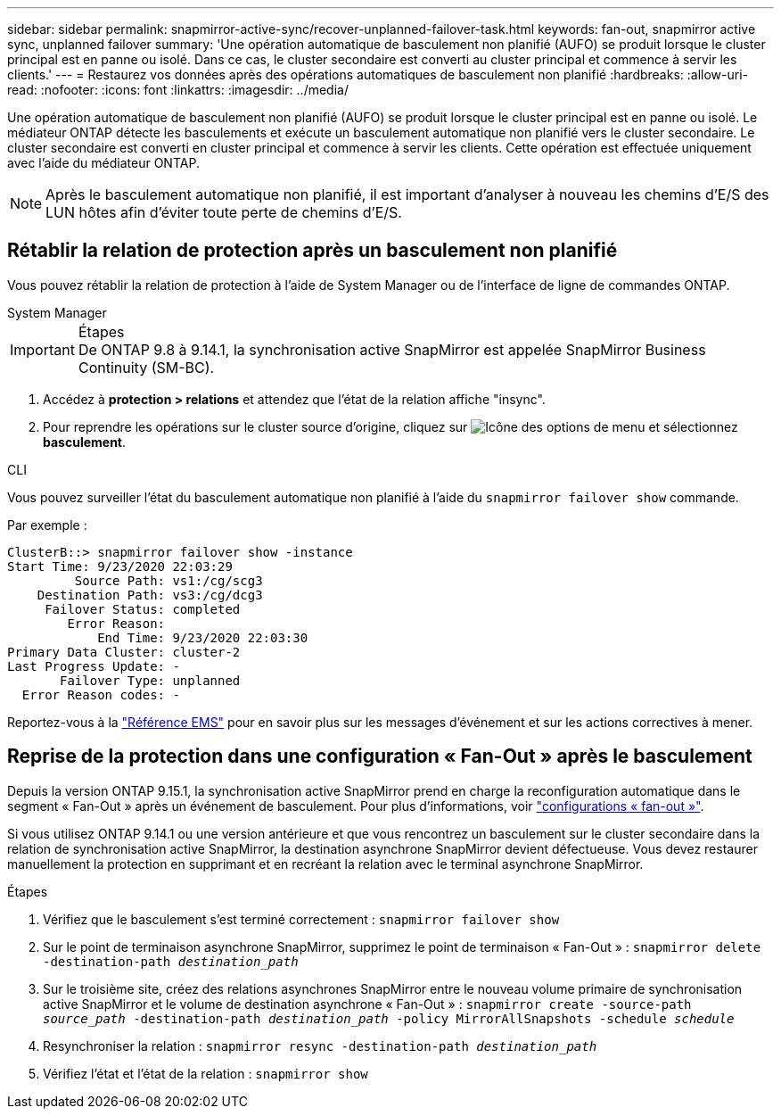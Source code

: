 ---
sidebar: sidebar 
permalink: snapmirror-active-sync/recover-unplanned-failover-task.html 
keywords: fan-out, snapmirror active sync, unplanned failover 
summary: 'Une opération automatique de basculement non planifié (AUFO) se produit lorsque le cluster principal est en panne ou isolé.  Dans ce cas, le cluster secondaire est converti au cluster principal et commence à servir les clients.' 
---
= Restaurez vos données après des opérations automatiques de basculement non planifié
:hardbreaks:
:allow-uri-read: 
:nofooter: 
:icons: font
:linkattrs: 
:imagesdir: ../media/


[role="lead"]
Une opération automatique de basculement non planifié (AUFO) se produit lorsque le cluster principal est en panne ou isolé. Le médiateur ONTAP détecte les basculements et exécute un basculement automatique non planifié vers le cluster secondaire. Le cluster secondaire est converti en cluster principal et commence à servir les clients. Cette opération est effectuée uniquement avec l'aide du médiateur ONTAP.


NOTE: Après le basculement automatique non planifié, il est important d'analyser à nouveau les chemins d'E/S des LUN hôtes afin d'éviter toute perte de chemins d'E/S.



== Rétablir la relation de protection après un basculement non planifié

Vous pouvez rétablir la relation de protection à l'aide de System Manager ou de l'interface de ligne de commandes ONTAP.

[role="tabbed-block"]
====
.System Manager
--
.Étapes

IMPORTANT: De ONTAP 9.8 à 9.14.1, la synchronisation active SnapMirror est appelée SnapMirror Business Continuity (SM-BC).

. Accédez à *protection > relations* et attendez que l'état de la relation affiche "insync".
. Pour reprendre les opérations sur le cluster source d'origine, cliquez sur image:icon_kabob.gif["Icône des options de menu"] et sélectionnez *basculement*.


--
.CLI
--
Vous pouvez surveiller l'état du basculement automatique non planifié à l'aide du `snapmirror failover show` commande.

Par exemple :

....
ClusterB::> snapmirror failover show -instance
Start Time: 9/23/2020 22:03:29
         Source Path: vs1:/cg/scg3
    Destination Path: vs3:/cg/dcg3
     Failover Status: completed
        Error Reason:
            End Time: 9/23/2020 22:03:30
Primary Data Cluster: cluster-2
Last Progress Update: -
       Failover Type: unplanned
  Error Reason codes: -
....
Reportez-vous à la link:https://docs.netapp.com/us-en/ontap-ems-9131/smbc-aufo-events.html["Référence EMS"^] pour en savoir plus sur les messages d'événement et sur les actions correctives à mener.

--
====


== Reprise de la protection dans une configuration « Fan-Out » après le basculement

Depuis la version ONTAP 9.15.1, la synchronisation active SnapMirror prend en charge la reconfiguration automatique dans le segment « Fan-Out » après un événement de basculement. Pour plus d'informations, voir link:interoperability-reference.html#fan-out-configurations["configurations « fan-out »"].

Si vous utilisez ONTAP 9.14.1 ou une version antérieure et que vous rencontrez un basculement sur le cluster secondaire dans la relation de synchronisation active SnapMirror, la destination asynchrone SnapMirror devient défectueuse. Vous devez restaurer manuellement la protection en supprimant et en recréant la relation avec le terminal asynchrone SnapMirror.

.Étapes
. Vérifiez que le basculement s'est terminé correctement :
`snapmirror failover show`
. Sur le point de terminaison asynchrone SnapMirror, supprimez le point de terminaison « Fan-Out » :
`snapmirror delete -destination-path _destination_path_`
. Sur le troisième site, créez des relations asynchrones SnapMirror entre le nouveau volume primaire de synchronisation active SnapMirror et le volume de destination asynchrone « Fan-Out » :
`snapmirror create -source-path _source_path_ -destination-path _destination_path_ -policy MirrorAllSnapshots -schedule _schedule_`
. Resynchroniser la relation :
`snapmirror resync -destination-path _destination_path_`
. Vérifiez l'état et l'état de la relation :
`snapmirror show`

